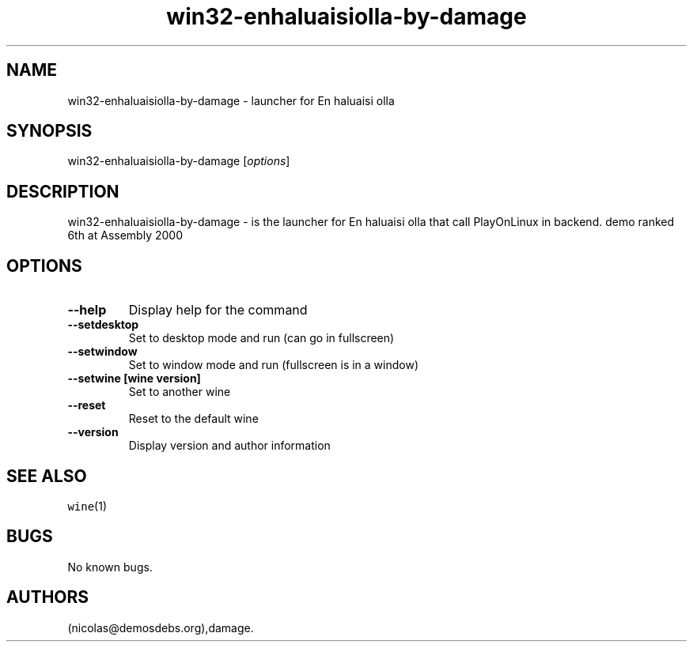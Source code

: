 .\" Automatically generated by Pandoc 2.5
.\"
.TH "win32\-enhaluaisiolla\-by\-damage" "6" "2016\-01\-17" "En haluaisi olla User Manuals" ""
.hy
.SH NAME
.PP
win32\-enhaluaisiolla\-by\-damage \- launcher for En haluaisi olla
.SH SYNOPSIS
.PP
win32\-enhaluaisiolla\-by\-damage [\f[I]options\f[R]]
.SH DESCRIPTION
.PP
win32\-enhaluaisiolla\-by\-damage \- is the launcher for En haluaisi
olla that call PlayOnLinux in backend.
demo ranked 6th at Assembly 2000
.SH OPTIONS
.TP
.B \-\-help
Display help for the command
.TP
.B \-\-setdesktop
Set to desktop mode and run (can go in fullscreen)
.TP
.B \-\-setwindow
Set to window mode and run (fullscreen is in a window)
.TP
.B \-\-setwine [wine version]
Set to another wine
.TP
.B \-\-reset
Reset to the default wine
.TP
.B \-\-version
Display version and author information
.SH SEE ALSO
.PP
\f[C]wine\f[R](1)
.SH BUGS
.PP
No known bugs.
.SH AUTHORS
(nicolas\[at]demosdebs.org),damage.
